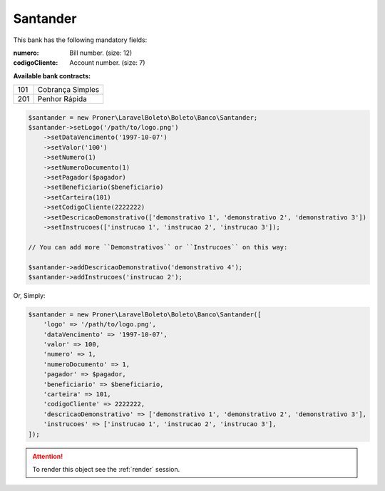Santander
=========

This bank has the following mandatory fields:

:numero: Bill number. (size: 12)
:codigoCliente: Account number. (size: 7)

**Available bank contracts:**

===  ================
101  Cobrança Simples
201  Penhor Rápida
===  ================

.. code-block:: php

    $santander = new Proner\LaravelBoleto\Boleto\Banco\Santander;
    $santander->setLogo('/path/to/logo.png')
        ->setDataVencimento('1997-10-07')
        ->setValor('100')
        ->setNumero(1)
        ->setNumeroDocumento(1)
        ->setPagador($pagador)
        ->setBeneficiario($beneficiario)
        ->setCarteira(101)
        ->setCodigoCliente(2222222)
        ->setDescricaoDemonstrativo(['demonstrativo 1', 'demonstrativo 2', 'demonstrativo 3'])
        ->setInstrucoes(['instrucao 1', 'instrucao 2', 'instrucao 3']);

    // You can add more ``Demonstrativos`` or ``Instrucoes`` on this way:

    $santander->addDescricaoDemonstrativo('demonstrativo 4');
    $santander->addInstrucoes('instrucao 2');

Or, Simply:

.. code-block:: php

    $santander = new Proner\LaravelBoleto\Boleto\Banco\Santander([
        'logo' => '/path/to/logo.png',
        'dataVencimento' => '1997-10-07',
        'valor' => 100,
        'numero' => 1,
        'numeroDocumento' => 1,
        'pagador' => $pagador,
        'beneficiario' => $beneficiario,
        'carteira' => 101,
        'codigoCliente' => 2222222,
        'descricaoDemonstrativo' => ['demonstrativo 1', 'demonstrativo 2', 'demonstrativo 3'],
        'instrucoes' => ['instrucao 1', 'instrucao 2', 'instrucao 3'],
    ]);

.. ATTENTION::
    To render this object see the :ref:`render` session.
